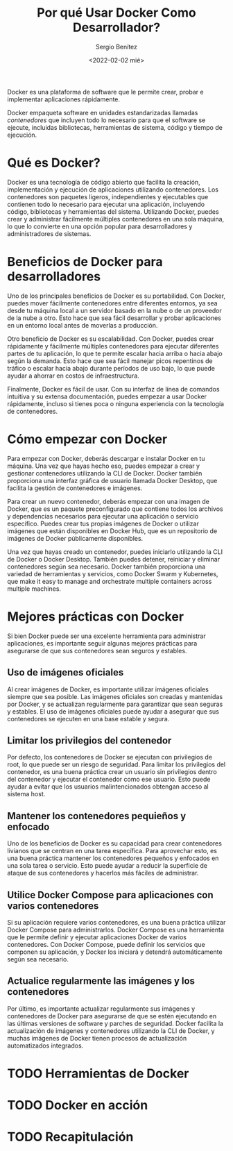 #+TITLE: Por qué Usar Docker Como Desarrollador?
#+DESCRIPTION: Docker for Web Developers
#+AUTHOR: Sergio Benítez
#+DATE:<2022-02-02 mié> 
#+STARTUP: fold
#+HUGO_BASE_DIR: ~/Development/suabochica-blog/
#+HUGO_SECTION: /post
#+HUGO_WEIGHT: auto
#+HUGO_AUTO_SET_LASTMOD: t

Docker es una plataforma de software que le permite crear, probar e implementar aplicaciones rápidamente.

Docker empaqueta software en unidades estandarizadas llamadas /contenedores/ que incluyen todo lo necesario para que el software se ejecute, incluidas bibliotecas, herramientas de sistema, código y tiempo de ejecución.


* Qué es Docker?

Docker es una tecnología de código abierto que facilita la creación, implementación y ejecución de aplicaciones utilizando contenedores. Los contenedores son paquetes ligeros, independientes y ejecutables que contienen todo lo necesario para ejecutar una aplicación, incluyendo código, bibliotecas y herramientas del sistema. Utilizando Docker, puedes crear y administrar fácilmente múltiples contenedores en una sola máquina, lo que lo convierte en una opción popular para desarrolladores y administradores de sistemas.

* Beneficios de Docker para desarrolladores

Uno de los principales beneficios de Docker es su portabilidad. Con Docker, puedes mover fácilmente contenedores entre diferentes entornos, ya sea desde tu máquina local a un servidor basado en la nube o de un proveedor de la nube a otro. Esto hace que sea fácil desarrollar y probar aplicaciones en un entorno local antes de moverlas a producción.

Otro beneficio de Docker es su escalabilidad. Con Docker, puedes crear rápidamente y fácilmente múltiples contenedores para ejecutar diferentes partes de tu aplicación, lo que te permite escalar hacia arriba o hacia abajo según la demanda. Esto hace que sea fácil manejar picos repentinos de tráfico o escalar hacia abajo durante períodos de uso bajo, lo que puede ayudar a ahorrar en costos de infraestructura.

Finalmente, Docker es fácil de usar. Con su interfaz de línea de comandos intuitiva y su extensa documentación, puedes empezar a usar Docker rápidamente, incluso si tienes poca o ninguna experiencia con la tecnología de contenedores.

* Cómo empezar con Docker

Para empezar con Docker, deberás descargar e instalar Docker en tu máquina. Una vez que hayas hecho eso, puedes empezar a crear y gestionar contenedores utilizando la CLI de Docker. Docker también proporciona una interfaz gráfica de usuario llamada Docker Desktop, que facilita la gestión de contenedores e imágenes.

Para crear un nuevo contenedor, deberás empezar con una imagen de Docker, que es un paquete preconfigurado que contiene todos los archivos y dependencias necesarios para ejecutar una aplicación o servicio específico. Puedes crear tus propias imágenes de Docker o utilizar imágenes que están disponibles en Docker Hub, que es un repositorio de imágenes de Docker públicamente disponibles.

Una vez que hayas creado un contenedor, puedes iniciarlo utilizando la CLI de Docker o Docker Desktop. También puedes detener, reiniciar y eliminar contenedores según sea necesario. Docker también proporciona una variedad de herramientas y servicios, como Docker Swarm y Kubernetes, que make it easy to manage and orchestrate multiple containers across multiple machines.

* Mejores prácticas con Docker
Si bien Docker puede ser una excelente herramienta para administrar aplicaciones, es importante seguir algunas mejores prácticas para asegurarse de que sus contenedores sean seguros y estables.

** Uso de imágenes oficiales

Al crear imágenes de Docker, es importante utilizar imágenes oficiales siempre que sea posible. Las imágenes oficiales son creadas y mantenidas por Docker, y se actualizan regularmente para garantizar que sean seguras y estables. El uso de imágenes oficiales puede ayudar a asegurar que sus contenedores se ejecuten en una base estable y segura.

** Limitar los privilegios del contenedor

Por defecto, los contenedores de Docker se ejecutan con privilegios de root, lo que puede ser un riesgo de seguridad. Para limitar los privilegios del contenedor, es una buena práctica crear un usuario sin privilegios dentro del contenedor y ejecutar el contenedor como ese usuario. Esto puede ayudar a evitar que los usuarios malintencionados obtengan acceso al sistema host.

** Mantener los contenedores pequieños y enfocado

Uno de los beneficios de Docker es su capacidad para crear contenedores livianos que se centran en una tarea específica. Para aprovechar esto, es una buena práctica mantener los contenedores pequeños y enfocados en una sola tarea o servicio. Esto puede ayudar a reducir la superficie de ataque de sus contenedores y hacerlos más fáciles de administrar.

** Utilice Docker Compose para aplicaciones con varios contenedores

Si su aplicación requiere varios contenedores, es una buena práctica utilizar Docker Compose para administrarlos. Docker Compose es una herramienta que le permite definir y ejecutar aplicaciones Docker de varios contenedores. Con Docker Compose, puede definir los servicios que componen su aplicación, y Docker los iniciará y detendrá automáticamente según sea necesario.

** Actualice regularmente las imágenes y los contenedores

Por último, es importante actualizar regularmente sus imágenes y contenedores de Docker para asegurarse de que se estén ejecutando en las últimas versiones de software y parches de seguridad. Docker facilita la actualización de imágenes y contenedores utilizando la CLI de Docker, y muchas imágenes de Docker tienen procesos de actualización automatizados integrados.

* TODO Herramientas de Docker

* TODO Docker en acción

* TODO Recapitulación 
